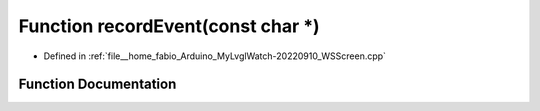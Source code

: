 .. _exhale_function_WSScreen_8cpp_1a8afd16649ea8d46256f9bf48ac0b379c:

Function recordEvent(const char \*)
===================================

- Defined in :ref:`file__home_fabio_Arduino_MyLvglWatch-20220910_WSScreen.cpp`


Function Documentation
----------------------


.. doxygenfunction:: recordEvent(const char *)
   :project: MyLVGLWatch
